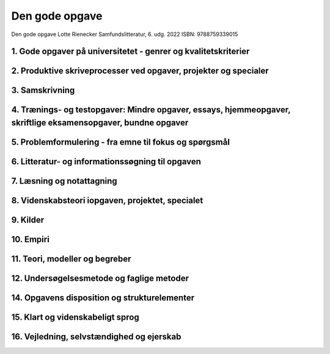 .. _Den gode opgave Lotte Rienecker:

Den gode opgave
+++++++++++++++

Den gode opgave
Lotte Rienecker 
Samfundslitteratur, 6. udg. 2022
ISBN: 9788759339015

1. Gode opgaver på universitetet - genrer og kvalitetskriterier
--------------------------------------------------------------------------------------------------------------------

2. Produktive skriveprocesser ved opgaver, projekter og specialer
--------------------------------------------------------------------------------------------------------------------

3. Samskrivning
--------------------------------------------------------------------------------------------------------------------

4. Trænings- og testopgaver: Mindre opgaver, essays, hjemmeopgaver, skriftlige eksamensopgaver, bundne opgaver
--------------------------------------------------------------------------------------------------------------------

5. Problemformulering - fra emne til fokus og spørgsmål
--------------------------------------------------------------------------------------------------------------------

6. Litteratur- og informationssøgning til opgaven
--------------------------------------------------------------------------------------------------------------------

7. Læsning og notattagning
--------------------------------------------------------------------------------------------------------------------

8. Videnskabsteori iopgaven, projektet, specialet
--------------------------------------------------------------------------------------------------------------------

9. Kilder
--------------------------------------------------------------------------------------------------------------------

10. Empiri
--------------------------------------------------------------------------------------------------------------------

11. Teori, modeller og begreber
--------------------------------------------------------------------------------------------------------------------

12. Undersøgelsesmetode og faglige metoder
--------------------------------------------------------------------------------------------------------------------

14. Opgavens disposition og strukturelementer
--------------------------------------------------------------------------------------------------------------------

15. Klart og videnskabeligt sprog
--------------------------------------------------------------------------------------------------------------------

16. Vejledning, selvstændighed og ejerskab
--------------------------------------------------------------------------------------------------------------------
